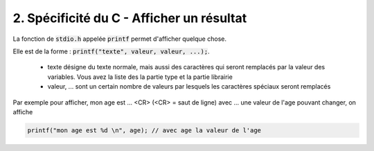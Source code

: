 ================================================================
2. Spécificité du C - Afficher un résultat
================================================================

La fonction de :code:`stdio.h` appelée :code:`printf` permet d'afficher
quelque chose.

Elle est de la forme : :code:`printf("texte", valeur, valeur, ...);`.

	*
		texte désigne du texte normale, mais aussi des caractères qui seront remplacés
		par la valeur des variables. Vous avez la liste des la partie type et la partie librairie

	* valeur, ... sont un certain nombre de valeurs par lesquels les caractères spéciaux seront remplacés

Par exemple pour afficher, mon age est ... <CR> (<CR> = saut de ligne) avec ... une valeur de l'age
pouvant changer, on affiche

.. code:: c

	printf("mon age est %d \n", age); // avec age la valeur de l'age

